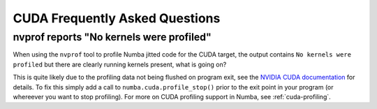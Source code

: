 
.. _cudafaq:

=================================================
CUDA Frequently Asked Questions
=================================================

nvprof reports "No kernels were profiled"
-----------------------------------------

When using the ``nvprof`` tool to profile Numba jitted code for the CUDA
target, the output contains ``No kernels were profiled`` but there are clearly
running kernels present, what is going on?

This is quite likely due to the profiling data not being flushed on program
exit, see the `NVIDIA CUDA documentation
<http://docs.nvidia.com/cuda/profiler-users-guide/#flush-profile-data>`_ for
details. To fix this simply add a call to ``numba.cuda.profile_stop()`` prior
to the exit point in your program (or whereever you want to stop profiling).
For more on CUDA profiling support in Numba, see :ref:`cuda-profiling`.
